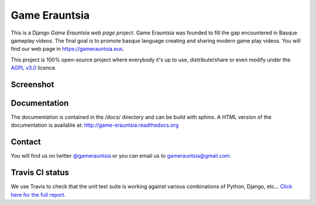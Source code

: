 Game Erauntsia
==============

.. image:: https://travis-ci.org/GameErauntsia/GameErauntsia.svg?branch=master
    :target: https://travis-ci.org/GameErauntsia/GameErauntsia
    :alt: Travis CI

.. image:: https://coveralls.io/repos/github/GameErauntsia/GameErauntsia/badge.svg?branch=master
    :target: https://coveralls.io/github/GameErauntsia/GameErauntsia?branch=master
    :alt: Coveralls

.. image:: https://img.shields.io/badge/python-2.7-blue.svg
    :target: https://badge.fury.io/py/gamerauntsia
    :alt: Python version

.. image:: https://requires.io/github/GameErauntsia/GameErauntsia/requirements.svg?branch=master
    :target: https://requires.io/github/GameErauntsia/GameErauntsia/requirements/?branch=master
    :alt: Requirements Status

.. image:: https://readthedocs.org/projects/game-erauntsia/badge/?version=latest
    :target: http://game-erauntsia.readthedocs.io/en/latest/?badge=latest
    :alt: Documentation Status

This is a Django *Game Erauntsia web page project*. Game Erauntsia was founded to fill the gap encountered in Basque gameplay videos. The final goal is to promote basque language creating and sharing modern game play videos.
You will find our web page in `https://gamerauntsia.eus <http://gamerauntsia.eus>`_.

This project is 100% open-source project where everybody it's up to use, distribute/share or even modify under the
`AGPL v3.0 <http://www.gnu.org/licenses/agpl-3.0.html#content>`_ licence.


Screenshot
----------
.. image:: https://github.com/GameErauntsia/GameErauntsia/blob/master/gamerauntsia/static/img/gamerauntsia.png
    :scale: 50

Documentation
-------------

The documentation is contained in the /docs/ directory and can be build with
sphinx. A HTML version of the documentation is available at:
http://game-erauntsia.readthedocs.org

Contact
-------
You will find us on twitter `@gamerauntsia <http://twitter.com/gamerauntsia>`_ or you can email us to gamerauntsia@gmail.com.

Travis CI status
----------------
We use Travis to check that the unit test suite is working against various combinations of Python, Django, etc...
`Click here for the full report <http://travis-ci.org/#!/GameErauntsia/GameErauntsia>`_.
